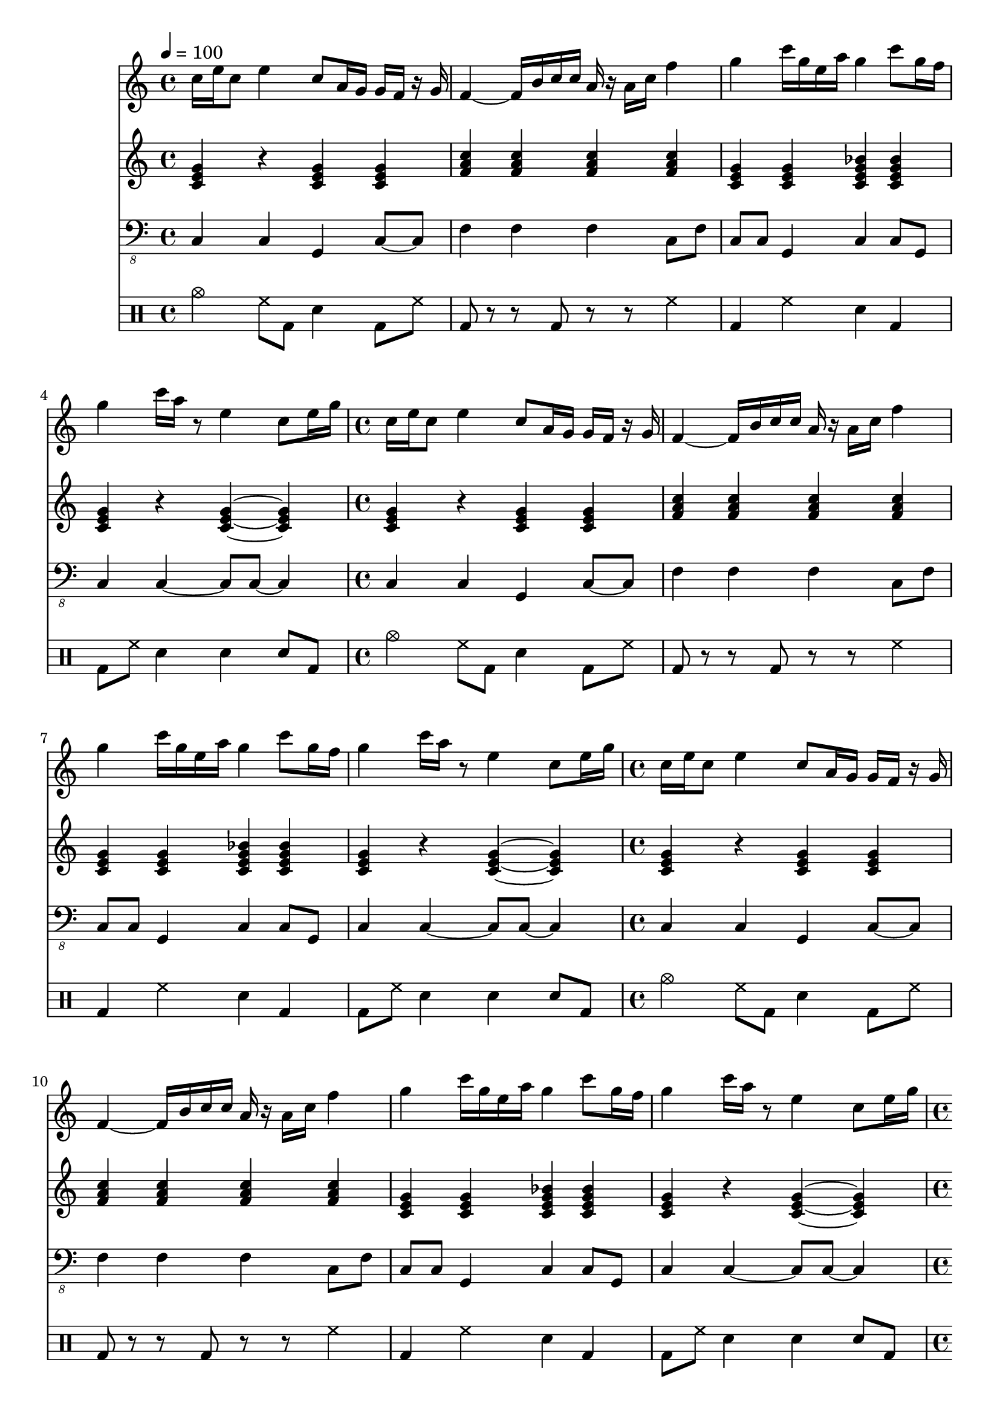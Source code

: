 \version "2.12.1"
Melody = \relative c'' {
  \tempo 4=100
  \clef treble
  \repeat unfold 4 {
\time 4/4
    c16 e16 c8 e4 c8 a16 g16 g16 f16 r16 g16  |
    f4 ~ f16 b16 c16 c16 a16 r16 a16 c16 f4  |
    g4 c16 g16 e16 a16 g4 c8 g16 f16  |
    g4 c16 a16 r8 e4 c8 e16 g16  |
  }
}
Chords = \chordmode {
  \clef treble
  \repeat unfold 4 {
\time 4/4
    c4 r4 c4 c4  |
    f4 f4 f4 f4  |
    c4 c4 c4:7 c4:7  |
    c4 r4 c4 ~ c4  |
  }
}
Bass = \relative c, {
  \clef "bass_8"
  \repeat unfold 4 {
\time 4/4
    c4 c4 g4 c8 ~ c8  |
    f4 f4 f4 c8 f8  |
    c8 c8 g4 c4 c8 g8  |
    c4 c4 ~ c8 c8 ~ c4  |
  }
}
Drums = \drummode {
  \repeat unfold 4 {
\time 4/4
    cymc4 hh8 bd8 sn4 bd8 hh8  |
    bd8 r8 r8 bd8 r8 r8 hh4  |
    bd4 hh4 sn4 bd4  |
    bd8 hh8 sn4 sn4 sn8 bd8  |
  }
}
\score{
  <<
    \new Staff \with {midiInstrument = #"soprano sax"} \Melody
    \new Staff \with {midiInstrument = #"acoustic guitar (steel)"} \Chords
    \new Staff \with {midiInstrument = #"baritone sax"} \Bass
    \new DrumStaff \Drums
  >>
  \midi {}
  \layout {}
}
